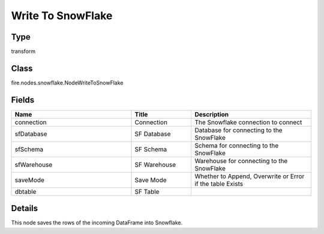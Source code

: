 Write To SnowFlake
=========== 



Type
--------- 

transform

Class
--------- 

fire.nodes.snowflake.NodeWriteToSnowFlake

Fields
--------- 

.. list-table::
      :widths: 10 5 10
      :header-rows: 1

      * - Name
        - Title
        - Description
      * - connection
        - Connection
        - The Snowflake connection to connect
      * - sfDatabase
        - SF Database
        - Database for connecting to the SnowFlake
      * - sfSchema
        - SF Schema
        - Schema for connecting to the SnowFlake
      * - sfWarehouse
        - SF Warehouse
        - Warehouse for connecting to the SnowFlake
      * - saveMode
        - Save Mode
        - Whether to Append, Overwrite or Error if the table Exists
      * - dbtable
        - SF Table
        - 


Details
-------


This node saves the rows of the incoming DataFrame into Snowflake.



